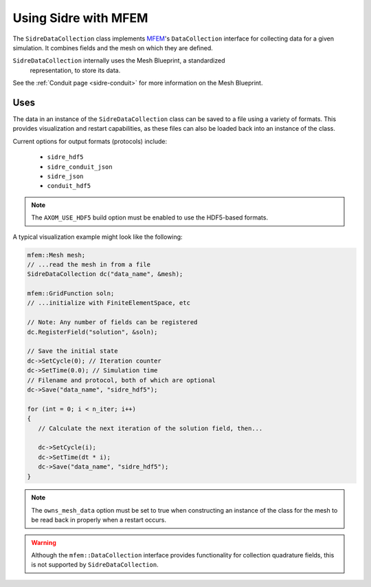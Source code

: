 .. ## Copyright (c) 2017-2020, Lawrence Livermore National Security, LLC and
.. ## other Axom Project Developers. See the top-level COPYRIGHT file for details.
.. ##
.. ## SPDX-License-Identifier: (BSD-3-Clause)

.. _sidre-datacollection:

******************************************************
Using Sidre with MFEM
******************************************************

The ``SidreDataCollection`` class implements `MFEM <https://mfem.org>`_'s 
``DataCollection`` interface for collecting data for a given simulation.
It combines fields and the mesh on which they are defined.  

``SidreDataCollection`` internally uses the Mesh Blueprint, a standardized
 representation, to store its data.

See the :ref:`Conduit page <sidre-conduit>` for more information on the Mesh Blueprint.

Uses
--------------

The data in an instance of the ``SidreDataCollection`` class can be saved to a file using a variety of formats.  
This provides visualization and restart capabilities, as these files can also be
loaded back into an instance of the class.

Current options for output formats (protocols) include:

   - ``sidre_hdf5``
   - ``sidre_conduit_json``
   - ``sidre_json``
   - ``conduit_hdf5``

.. Note::
   The ``AXOM_USE_HDF5`` build option must be enabled to use the HDF5-based formats.

A typical visualization example might look like the following:

.. code-block::

   mfem::Mesh mesh;
   // ...read the mesh in from a file
   SidreDataCollection dc("data_name", &mesh);

   mfem::GridFunction soln;
   // ...initialize with FiniteElementSpace, etc

   // Note: Any number of fields can be registered
   dc.RegisterField("solution", &soln);

   // Save the initial state
   dc->SetCycle(0); // Iteration counter
   dc->SetTime(0.0); // Simulation time
   // Filename and protocol, both of which are optional
   dc->Save("data_name", "sidre_hdf5");

   for (int = 0; i < n_iter; i++)
   {
      // Calculate the next iteration of the solution field, then...
      
      dc->SetCycle(i);
      dc->SetTime(dt * i);
      dc->Save("data_name", "sidre_hdf5");
   }


.. Note::
   The ``owns_mesh_data`` option must be set to true when constructing an instance of the class for the 
   mesh to be read back in properly when a restart occurs.

.. Warning::
   Although the ``mfem::DataCollection`` interface provides functionality for collection quadrature fields,
   this is not supported by ``SidreDataCollection``.
